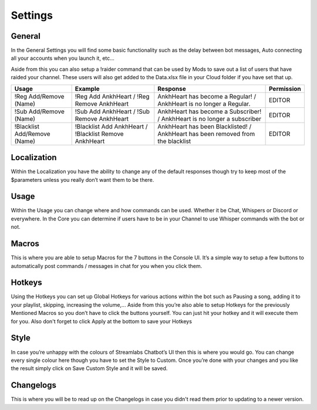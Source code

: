 .. _settings:

Settings
========


General
-------

In the General Settings you will find some basic functionality such as the delay between bot messages, Auto connecting all your accounts when you launch it, etc...

Aside from this you can also setup a !raider command that can be used by Mods to save out a list of users that have raided your channel. These users will also get added to the Data.xlsx file in your Cloud folder if you have set that up.

+----------------------------------------------------+--------------------------------------------------------+--------------------------------------------------------------------------------+--------------+
|          Usage                                     | Example                                                | Response                                                                       | Permission   |
+====================================================+========================================================+================================================================================+==============+
|!Reg Add/Remove (Name)                              |!Reg Add AnkhHeart / !Reg Remove AnkhHeart              |AnkhHeart has become a Regular! / AnkhHeart is no longer a Regular.             |EDITOR        |
+----------------------------------------------------+--------------------------------------------------------+--------------------------------------------------------------------------------+--------------+
|!Sub Add/Remove (Name)                              |!Sub Add AnkhHeart / !Sub Remove AnkhHeart              |AnkhHeart has become a Subscriber! / AnkhHeart is no longer a subscriber        |  EDITOR      |
+----------------------------------------------------+--------------------------------------------------------+--------------------------------------------------------------------------------+--------------+
|!Blacklist Add/Remove (Name)                        |!Blacklist Add AnkhHeart / !Blacklist Remove AnkhHeart  |AnkhHeart has been Blacklisted! / AnkhHeart has been removed from the blacklist |EDITOR        |
+----------------------------------------------------+--------------------------------------------------------+--------------------------------------------------------------------------------+--------------+


Localization
------------
Within the Localization you have the ability to change any of the default responses though try to keep most of the $parameters unless you really don’t want them to be there.


Usage
-----
Within the Usage you can change where and how commands can be used. Whether it be Chat, Whispers or Discord or everywhere.
In the Core you can determine if users have to be in your Channel to use Whisper commands with the bot or not.


Macros
------
This is where you are able to setup Macros for the 7 buttons in the Console UI. It’s a simple way to setup a few buttons to automatically post commands / messages in chat for you when you click them.


Hotkeys
-------
Using the Hotkeys you can set up Global Hotkeys for various actions within the bot such as Pausing a song, adding it to your playlist, skipping, increasing the volume,... Aside from this you’re also able to setup Hotkeys for the previously Mentioned Macros so you don’t have to click the buttons yourself. You can just hit your hotkey and it will execute them for you. Also don't forget to click Apply at the bottom to save your Hotkeys


Style
-----
In case you’re unhappy with the colours of Streamlabs Chatbot’s UI then this is where you would go. You can change every single colour here though you have to set the Style to Custom. Once you’re done with your changes and you like the result simply click on Save Custom Style and it will be saved.


Changelogs
----------
This is where you will be to read up on the Changelogs in case you didn't read them prior to updating to a newer version.
